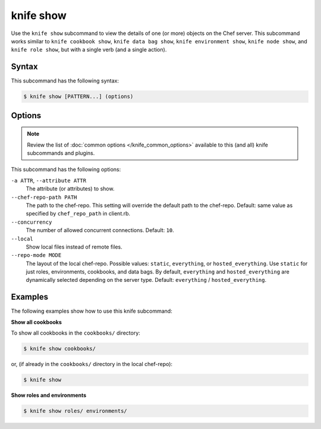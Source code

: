

.. tag knife_show_24

=====================================================
knife show 
=====================================================

.. tag knife_show_25

Use the ``knife show`` subcommand to view the details of one (or more) objects on the Chef server. This subcommand works similar to ``knife cookbook show``, ``knife data bag show``, ``knife environment show``, ``knife node show``, and ``knife role show``, but with a single verb (and a single action).

.. end_tag

Syntax
=====================================================
This subcommand has the following syntax:

.. code-block:: bash

   $ knife show [PATTERN...] (options)

Options
=====================================================
.. note:: .. tag knife_common_see_common_options_link

          Review the list of :doc:`common options </knife_common_options>` available to this (and all) knife subcommands and plugins.

          .. end_tag

This subcommand has the following options:

``-a ATTR``, ``--attribute ATTR``
   The attribute (or attributes) to show.

``--chef-repo-path PATH``
   The path to the chef-repo. This setting will override the default path to the chef-repo. Default: same value as specified by ``chef_repo_path`` in client.rb.

``--concurrency``
   The number of allowed concurrent connections. Default: ``10``.

``--local``
   Show local files instead of remote files.

``--repo-mode MODE``
   The layout of the local chef-repo. Possible values: ``static``, ``everything``, or ``hosted_everything``. Use ``static`` for just roles, environments, cookbooks, and data bags. By default, ``everything`` and ``hosted_everything`` are dynamically selected depending on the server type. Default: ``everything`` / ``hosted_everything``.

Examples
=====================================================
The following examples show how to use this knife subcommand:

**Show all cookbooks**

To show all cookbooks in the ``cookbooks/`` directory:

.. code-block:: bash

   $ knife show cookbooks/

or, (if already in the ``cookbooks/`` directory in the local chef-repo):

.. code-block:: bash

   $ knife show

**Show roles and environments**

.. To show roles and environments:

.. code-block:: bash

   $ knife show roles/ environments/

.. end_tag

